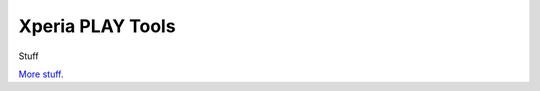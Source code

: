 Xperia PLAY Tools
========================

Stuff

`More stuff <http://www.github.com/soup-bowl>`_.

